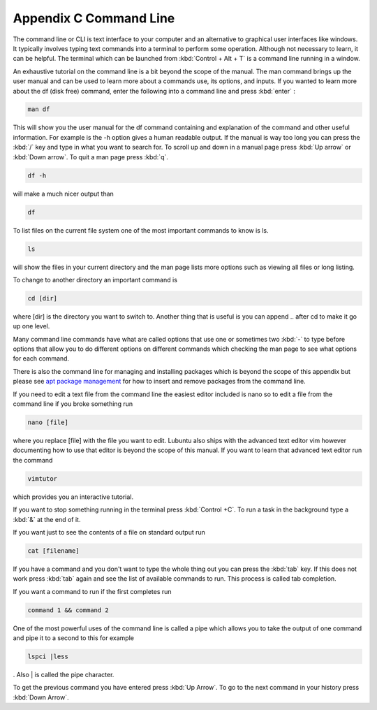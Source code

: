 ************************
Appendix C Command Line
************************

The command line or CLI is text interface to your computer and an alternative to graphical user interfaces like windows. It typically involves typing text commands into a terminal to perform some operation. Although not necessary to learn, it can be helpful. The terminal which can be launched from :kbd:`Control + Alt + T` is a command line running in a window. 

An exhaustive tutorial on the command line is a bit beyond the scope of the manual. The man command brings up the user manual and can be used to learn more about a commands use, its options, and inputs. If you wanted to learn more about the df (disk free) command, enter the following into a command line and press :kbd:`enter` : 

.. code::
   
   man df

This will show you the user manual for the df command containing and explanation of the command and other useful information. For example is the -h option gives a human readable output. If the manual is way too long you can press the :kbd:`/` key and type in what you want to search for. To scroll up and down in a manual page press :kbd:`Up arrow` or :kbd:`Down arrow`. To quit a man page press :kbd:`q`.

.. code::
  
   df -h 

will make a much nicer output than 

.. code:: 
   
   df 

To list files on the current file system one of the most important commands to know is ls. 

.. code:: 

   ls 

will show the files in your current directory and the man page lists more options such as viewing all files or long listing. 

To change to another directory an important command is 

.. code:: 

   cd [dir] 

where [dir] is the directory you want to switch to. Another thing that is useful is you can append .. after cd to make it go up one level.

Many command line commands have what are called options that use one or sometimes two :kbd:`-` to type before options that allow you to do different options on different commands which checking the man page to see what options for each command.

There is also the command line for managing and installing packages which is beyond the scope of this appendix but please see `apt package management <https://ubuntu.com/server/docs/package-management>`_ for how to insert and remove packages from the command line. 

If you need to edit a text file from the command line the easiest editor included is nano so to edit a file from the command line if you broke something run 

.. code::

   nano [file]

where you replace [file] with the file you want to edit. Lubuntu also ships with the advanced text editor vim however documenting how to use that editor is beyond the scope of this manual. If you want to learn that advanced text editor run the command 

.. code::
   
   vimtutor

which provides you an interactive tutorial.

If you want to stop something running in the terminal press :kbd:`Control +C`. To run a task in the background type a :kbd:`&` at the end of it.

If you want just to see the contents of a file on standard output run 

.. code::

   cat [filename]

If you have a command and you don't want to type the whole thing out you can press the :kbd:`tab` key. If this does not work press :kbd:`tab` again and see the list of available commands to run. This process is called tab completion.

If you want a command to run if the first completes run 

.. code::

   command 1 && command 2
   
One of the most powerful uses of the command line is called a pipe which allows you to take the output of one command and pipe it to a second to this for example 

.. code:: 

   lspci |less
   
. Also | is called the pipe character. 

To get the previous command you have entered press :kbd:`Up Arrow`. To go to the next command in your history press :kbd:`Down Arrow`.
